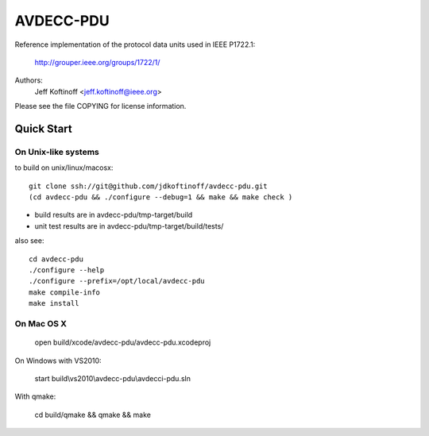 ==========
AVDECC-PDU
==========


Reference implementation of the protocol data units used in IEEE P1722.1:

        http://grouper.ieee.org/groups/1722/1/

Authors:
        Jeff Koftinoff <jeff.koftinoff@ieee.org>

Please see the file COPYING for license information.

Quick Start
===========

On Unix-like systems
--------------------

to build on unix/linux/macosx::

    git clone ssh://git@github.com/jdkoftinoff/avdecc-pdu.git
    (cd avdecc-pdu && ./configure --debug=1 && make && make check )

* build results are in avdecc-pdu/tmp-target/build
* unit test results are in avdecc-pdu/tmp-target/build/tests/

also see::

    cd avdecc-pdu
    ./configure --help
    ./configure --prefix=/opt/local/avdecc-pdu
    make compile-info
    make install

On Mac OS X
-----------

    open build/xcode/avdecc-pdu/avdecc-pdu.xcodeproj

On Windows with VS2010:

    start build\\vs2010\\avdecc-pdu\\avdecci-pdu.sln


With qmake:

    cd build/qmake && qmake && make


